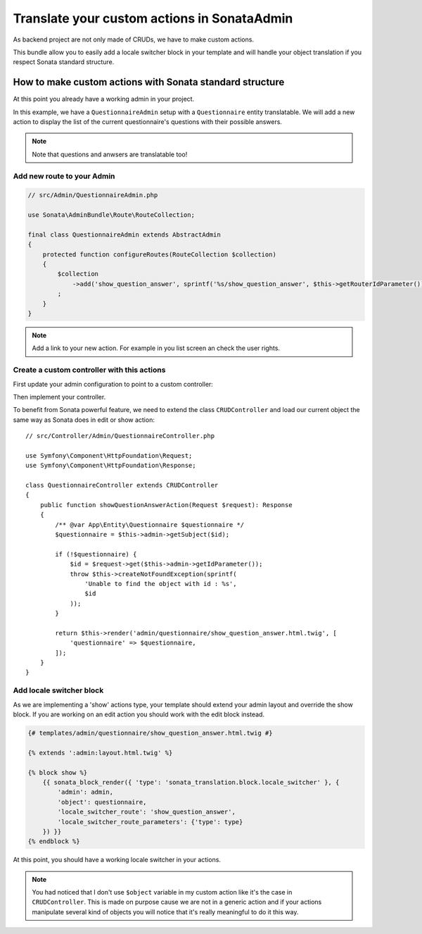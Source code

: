 Translate your custom actions in SonataAdmin
============================================

As backend project are not only made of CRUDs, we have to make custom actions.

This bundle allow you to easily add a locale switcher block in your template and will handle your object translation
if you respect Sonata standard structure.

How to make custom actions with Sonata standard structure
---------------------------------------------------------

At this point you already have a working admin in your project.

In this example, we have a ``QuestionnaireAdmin`` setup with a ``Questionnaire`` entity translatable.
We will add a new action to display the list of the current questionnaire's questions with their possible answers.

.. note::

    Note that questions and anwsers are translatable too!

Add new route to your Admin
^^^^^^^^^^^^^^^^^^^^^^^^^^^

.. code-block:: php

    // src/Admin/QuestionnaireAdmin.php
    
    use Sonata\AdminBundle\Route\RouteCollection;
    
    final class QuestionnaireAdmin extends AbstractAdmin
    {
        protected function configureRoutes(RouteCollection $collection)
        {
            $collection
                ->add('show_question_answer', sprintf('%s/show_question_answer', $this->getRouterIdParameter()))
            ;
        }
    }

.. note::

    Add a link to your new action. For example in you list screen an check the user rights.

Create a custom controller with this actions
^^^^^^^^^^^^^^^^^^^^^^^^^^^^^^^^^^^^^^^^^^^^

First update your admin configuration to point to a custom controller:

.. configuration-block::

    .. code-block:: yaml

        # config/services.yaml
        
        admin.questionnaire:
            class: App\Admin\QuestionnaireAdmin
            arguments: [~, App\Entity\Questionnaire, App:Admin/Questionnaire]
            tags:
                - { name: sonata.admin, manager_type: orm, label: 'dashboard.label_questionnaire' }
            
    .. code-block:: xml

        <!-- config/services.xml -->
    
        <service id="admin.questionnaire" class="App\Admin\QuestionnaireAdmin">
            <argument/>
            <argument>App\Entity\Questionnaire</argument>
            <argument>App:Admin/Questionnaire</argument>
            <tag name="sonata.admin" manager_type="orm" label="dashboard.label_questionnaire"/>
        </service>

Then implement your controller. 

To benefit from Sonata powerful feature, we need to extend the class ``CRUDController`` and load our current
object the same way as Sonata does in edit or show action::

    // src/Controller/Admin/QuestionnaireController.php

    use Symfony\Component\HttpFoundation\Request;
    use Symfony\Component\HttpFoundation\Response;

    class QuestionnaireController extends CRUDController
    {
        public function showQuestionAnswerAction(Request $request): Response
        {
            /** @var App\Entity\Questionnaire $questionnaire */
            $questionnaire = $this->admin->getSubject($id);
    
            if (!$questionnaire) {
                $id = $request->get($this->admin->getIdParameter());
                throw $this->createNotFoundException(sprintf(
                    'Unable to find the object with id : %s',
                    $id
                ));
            }
    
            return $this->render('admin/questionnaire/show_question_answer.html.twig', [
                'questionnaire' => $questionnaire,
            ]);
        }    
    }

Add locale switcher block
^^^^^^^^^^^^^^^^^^^^^^^^^

As we are implementing a 'show' actions type, your template should extend your admin layout and override the show block.
If you are working on an edit action you should work with the edit block instead.

.. code-block:: jinja
    
    {# templates/admin/questionnaire/show_question_answer.html.twig #}
    
    {% extends ':admin:layout.html.twig' %}

    {% block show %}
        {{ sonata_block_render({ 'type': 'sonata_translation.block.locale_switcher' }, {
            'admin': admin,
            'object': questionnaire,
            'locale_switcher_route': 'show_question_answer',
            'locale_switcher_route_parameters': {'type': type}
        }) }}
    {% endblock %}

At this point, you should have a working locale switcher in your actions.

.. note::
    
    You had noticed that I don't use ``$object`` variable in my custom action like it's the case in ``CRUDController``.
    This is made on purpose cause we are not in a generic action and if your actions manipulate several kind of objects
    you will notice that it's really meaningful to do it this way.
    
